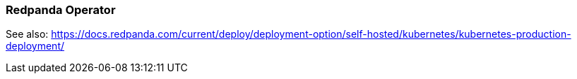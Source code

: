 === Redpanda Operator
:term-name: Redpanda Operator
:hover-text: Extends Kubernetes with custom resource definitions (CRDs), which allow Redpanda clusters to be treated as native Kubernetes resources. 
:category: Kubernetes

See also: https://docs.redpanda.com/current/deploy/deployment-option/self-hosted/kubernetes/kubernetes-production-deployment/ 